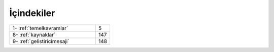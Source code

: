 İçindekiler
===========

.. list-table::
   :widths: 60 10

   * - 1- :ref:`temelkavramlar`
     - 5
   * - 8- :ref:`kaynaklar`
     - 147
   * - 9- :ref:`gelistiricimesaji`
     - 148
 
.. raw:: pdf

   PageBreak
